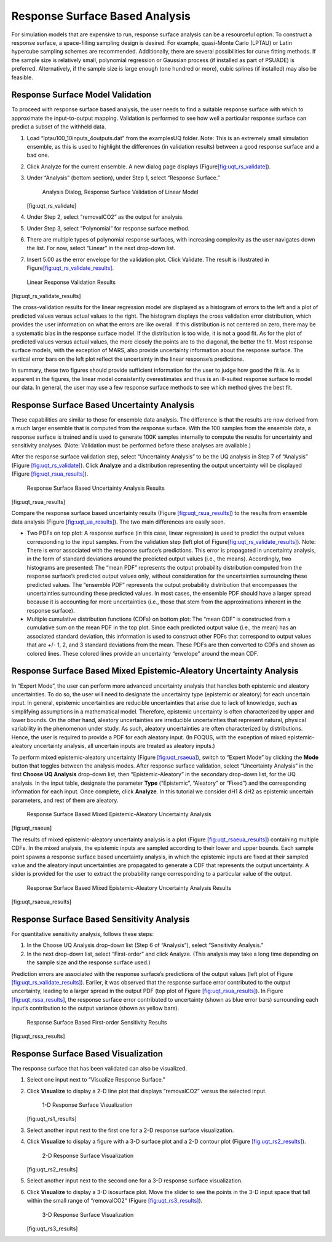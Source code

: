 .. _tutorial.uq.rs:

Response Surface Based Analysis
-------------------------------

For simulation models that are expensive to run, response surface
analysis can be a resourceful option. To construct a response surface, a
space-filling sampling design is desired. For example, quasi-Monte Carlo
(LPTAU) or Latin hypercube sampling schemes are recommended.
Additionally, there are several possibilities for curve fitting methods.
If the sample size is relatively small, polynomial regression or
Gaussian process (if installed as part of PSUADE) is preferred.
Alternatively, if the sample size is large enough (one hundred or more),
cubic splines (if installed) may also be feasible.

Response Surface Model Validation
~~~~~~~~~~~~~~~~~~~~~~~~~~~~~~~~~

To proceed with response surface based analysis, the user needs to find
a suitable response surface with which to approximate the
input-to-output mapping. Validation is performed to see how well a
particular response surface can predict a subset of the withheld data.

#. Load “lptau100_10inputs_4outputs.dat” from the examples\UQ folder.
   Note: This is an extremely small simulation ensemble, as this is used
   to highlight the differences (in validation results) between a good
   response surface and a bad one.

#. Click Analyze for the current ensemble. A new dialog page displays
   (Figure\ `[fig:uqt_rs_validate] <#fig:uqt_rs_validate>`__\ ).

#. Under “Analysis” (bottom section), under Step 1, select “Response
   Surface.”

   .. figure:: ../figs/tutorial/22_RSValidationScreen2.png
      :alt: Analysis Dialog, Response Surface Validation of Linear Model

      Analysis Dialog, Response Surface Validation of Linear Model

   [fig:uqt_rs_validate]

#. Under Step 2, select “removalCO2” as the output for analysis.

#. Under Step 3, select “Polynomial” for response surface method.

#. There are multiple types of polynomial response surfaces, with
   increasing complexity as the user navigates down the list. For now,
   select “Linear” in the next drop-down list.

#. Insert 5.00 as the error envelope for the validation plot. Click
   Validate. The result is illustrated in
   Figure\ `[fig:uqt_rs_validate_results] <#fig:uqt_rs_validate_results>`__\ .

.. figure:: ../figs/tutorial/23_RSValidationLinear.png
   :alt: Linear Response Validation Results

   Linear Response Validation Results

[fig:uqt_rs_validate_results]

The cross-validation results for the linear regression model are
displayed as a histogram of errors to the left and a plot of predicted
values versus actual values to the right. The histogram displays the
cross validation error distribution, which provides the user information
on what the errors are like overall. If this distribution is not
centered on zero, there may be a systematic bias in the response surface
model. If the distribution is too wide, it is not a good fit. As for the
plot of predicted values versus actual values, the more closely the
points are to the diagonal, the better the fit. Most response surface
models, with the exception of MARS, also provide uncertainty information
about the response surface. The vertical error bars on the left plot
reflect the uncertainty in the linear response’s predictions.

In summary, these two figures should provide sufficient information for
the user to judge how good the fit is. As is apparent in the figures,
the linear model consistently overestimates and thus is an ill-suited
response surface to model our data. In general, the user may use a few
response surface methods to see which method gives the best fit.

Response Surface Based Uncertainty Analysis
~~~~~~~~~~~~~~~~~~~~~~~~~~~~~~~~~~~~~~~~~~~

These capabilities are similar to those for ensemble data analysis. The
difference is that the results are now derived from a much larger
ensemble that is computed from the response surface. With the 100
samples from the ensemble data, a response surface is trained and is
used to generate 100K samples internally to compute the results for
uncertainty and sensitivity analyses. (Note: Validation must be
performed before these analyses are available.)

After the response surface validation step, select “Uncertainty
Analysis” to be the UQ analysis in Step 7 of “Analysis” (Figure
`[fig:uqt_rs_validate] <#fig:uqt_rs_validate>`__). Click **Analyze** and
a distribution representing the output uncertainty will be displayed
(Figure `[fig:uqt_rsua_results] <#fig:uqt_rsua_results>`__).

.. figure:: ../figs/tutorial/24_RSUAResults.png
   :alt: Response Surface Based Uncertainty Analysis Results

   Response Surface Based Uncertainty Analysis Results

[fig:uqt_rsua_results]

Compare the response surface based uncertainty results (Figure
`[fig:uqt_rsua_results] <#fig:uqt_rsua_results>`__) to the results from
ensemble data analysis (Figure
`[fig:uqt_ua_results] <#fig:uqt_ua_results>`__). The two main
differences are easily seen.

-  Two PDFs on top plot: A response surface (in this case, linear
   regression) is used to predict the output values corresponding to the
   input samples. From the validation step (left plot of
   Figure\ `[fig:uqt_rs_validate_results] <#fig:uqt_rs_validate_results>`__\ ).
   Note: There is error associated with the response surface’s
   predictions. This error is propagated in uncertainty analysis, in the
   form of standard deviations around the predicted output values (i.e.,
   the means).
   Accordingly, two histograms are presented: The “mean PDF” represents
   the output probability distribution computed from the response
   surface’s predicted output values only, without consideration for the
   uncertainties surrounding these predicted values. The “ensemble PDF”
   represents the output probability distribution that encompasses the
   uncertainties surrounding these predicted values. In most cases, the
   ensemble PDF should have a larger spread because it is accounting for
   more uncertainties (i.e., those that stem from the approximations
   inherent in the response surface).

-  Multiple cumulative distribution functions (CDFs) on bottom plot: The
   “mean CDF” is constructed from a cumulative sum on the mean PDF in
   the top plot. Since each predicted output value (i.e., the mean) has
   an associated standard deviation, this information is used to
   construct other PDFs that correspond to output values that are +/- 1,
   2, and 3 standard deviations from the mean. These PDFs are then
   converted to CDFs and shown as colored lines. These colored lines
   provide an uncertainty “envelope” around the mean CDF.

Response Surface Based Mixed Epistemic-Aleatory Uncertainty Analysis
~~~~~~~~~~~~~~~~~~~~~~~~~~~~~~~~~~~~~~~~~~~~~~~~~~~~~~~~~~~~~~~~~~~~

In “Expert Mode”, the user can perform more advanced uncertainty
analysis that handles both epistemic and aleatory uncertainties. To do
so, the user will need to designate the uncertainty type (epistemic or
aleatory) for each uncertain input. In general, epistemic uncertainties
are reducible uncertainties that arise due to lack of knowledge, such as
simplifying assumptions in a mathematical model. Therefore, epistemic
uncertainty is often characterized by upper and lower bounds. On the
other hand, aleatory uncertainties are irreducible uncertainties that
represent natural, physical variability in the phenomenon under study.
As such, aleatory uncertainties are often characterized by
distributions. Hence, the user is required to provide a PDF for each
aleatory input. (In FOQUS, with the exception of mixed
epistemic-aleatory uncertainty analysis, all uncertain inputs are
treated as aleatory inputs.)

To perform mixed epistemic-aleatory uncertainty (Figure
`[fig:uqt_rsaeua] <#fig:uqt_rsaeua>`__), switch to “Expert Mode” by
clicking the **Mode** button that toggles between the analysis modes.
After response surface validation, select “Uncertainty Analysis” in the
first **Choose UQ Analysis** drop-down list, then “Epistemic-Aleatory”
in the secondary drop-down list, for the UQ analysis. In the input
table, designate the parameter **Type** (“Epistemic”, “Aleatory” or
“Fixed”) and the corresponding information for each input. Once
complete, click **Analyze**. In this tutorial we consider dH1 & dH2 as 
epistemic uncertain parameters, and rest of them are aleatory.

.. raw:: latex

   \centering

.. figure:: ../figs/tutorial/24a_RSAEUA_upd.png
   :alt: Response Surface Based Mixed Epistemic-Aleatory Uncertainty

   Response Surface Based Mixed Epistemic-Aleatory Uncertainty Analysis

[fig:uqt_rsaeua]

The results of mixed epistemic-aleatory uncertainty analysis is a plot
(Figure `[fig:uqt_rsaeua_results] <#fig:uqt_rsaeua_results>`__)
containing multiple CDFs. In the mixed analysis, the epistemic inputs
are sampled according to their lower and upper bounds. Each sample point
spawns a response surface based uncertainty analysis, in which the
epistemic inputs are fixed at their sampled value and the aleatory input
uncertainties are propagated to generate a CDF that represents the
output uncertainty. A slider is provided for the user to extract the
probability range corresponding to a particular value of the output.

.. figure:: ../figs/tutorial/24b_RSAEUAResults_upd.png
   :alt: Response Surface Based Mixed Epistemic-Aleatory Uncertainty

   Response Surface Based Mixed Epistemic-Aleatory Uncertainty Analysis
   Results

[fig:uqt_rsaeua_results]

Response Surface Based Sensitivity Analysis
~~~~~~~~~~~~~~~~~~~~~~~~~~~~~~~~~~~~~~~~~~~

For quantitative sensitivity analysis, follows these steps:

#. In the Choose UQ Analysis drop-down list (Step 6 of “Analysis”),
   select “Sensitivity Analysis.”

#. In the next drop-down list, select “First-order” and click Analyze.
   (This analysis may take a long time depending on the sample size and
   the response surface used.)

Prediction errors are associated with the response surface’s predictions
of the output values (left plot of Figure
`[fig:uqt_rs_validate_results] <#fig:uqt_rs_validate_results>`__).
Earlier, it was observed that the response surface error contributed to
the output uncertainty, leading to a larger spread in the output PDF
(top plot of Figure `[fig:uqt_rsua_results] <#fig:uqt_rsua_results>`__).
In Figure `[fig:uqt_rssa_results] <#fig:uqt_rssa_results>`__, the
response surface error contributed to uncertainty (shown as blue error
bars) surrounding each input’s contribution to the output variance
(shown as yellow bars).

.. figure:: ../figs/tutorial/25_RSSobol1Results.png
   :alt: Response Surface Based First-order Sensitivity Results

   Response Surface Based First-order Sensitivity Results

[fig:uqt_rssa_results]

Response Surface Based Visualization
~~~~~~~~~~~~~~~~~~~~~~~~~~~~~~~~~~~~

The response surface that has been validated can also be visualized.

#. Select one input next to “Visualize Response Surface.”

#. Click **Visualize** to display a 2-D line plot that displays
   “removalCO2” versus the selected input.

   .. figure:: ../figs/tutorial/26_1DRSVis.png
      :alt: 1-D Response Surface Visualization

      1-D Response Surface Visualization

   [fig:uqt_rs1_results]

#. Select another input next to the first one for a 2-D response surface
   visualization.

#. | Click **Visualize** to display a figure with a 3-D surface plot and
     a 2-D contour plot (Figure
     `[fig:uqt_rs2_results] <#fig:uqt_rs2_results>`__).

   .. figure:: ../figs/tutorial/27_2DRSVis.png
      :alt: 2-D Response Surface Visualization

      2-D Response Surface Visualization

   [fig:uqt_rs2_results]

#. Select another input next to the second one for a 3-D response
   surface visualization.

#. Click **Visualize** to display a 3-D isosurface plot. Move the slider
   to see the points in the 3-D input space that fall within the small
   range of “removalCO2” (Figure
   `[fig:uqt_rs3_results] <#fig:uqt_rs3_results>`__).

   .. figure:: ../figs/tutorial/28_3DRSVis.png
      :alt: 3-D Response Surface Visualization

      3-D Response Surface Visualization

   [fig:uqt_rs3_results]
